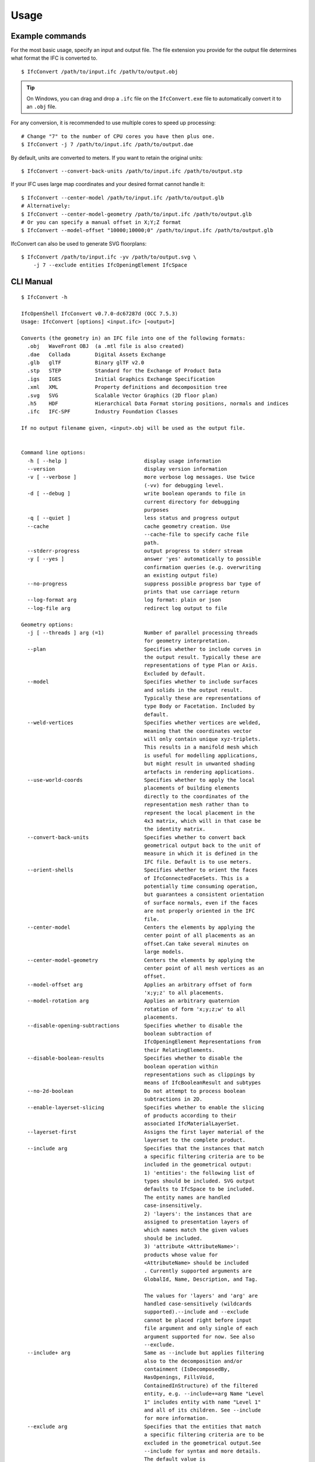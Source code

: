 Usage
=====

Example commands
----------------

For the most basic usage, specify an input and output file. The file extension
you provide for the output file determines what format the IFC is converted to.

::

    $ IfcConvert /path/to/input.ifc /path/to/output.obj

.. tip::

    On Windows, you can drag and drop a ``.ifc`` file on the ``IfcConvert.exe``
    file to automatically convert it to an ``.obj`` file.

For any conversion, it is recommended to use multiple cores to speed up
processing:

::

    # Change "7" to the number of CPU cores you have then plus one.
    $ IfcConvert -j 7 /path/to/input.ifc /path/to/output.dae

By default, units are converted to meters. If you want to retain the original units:

::

    $ IfcConvert --convert-back-units /path/to/input.ifc /path/to/output.stp

If your IFC uses large map coordinates and your desired format cannot handle it:

::

    $ IfcConvert --center-model /path/to/input.ifc /path/to/output.glb
    # Alternatively:
    $ IfcConvert --center-model-geometry /path/to/input.ifc /path/to/output.glb
    # Or you can specify a manual offset in X;Y;Z format
    $ IfcConvert --model-offset "10000;10000;0" /path/to/input.ifc /path/to/output.glb

IfcConvert can also be used to generate SVG floorplans:

::

    $ IfcConvert /path/to/input.ifc -yv /path/to/output.svg \
        -j 7 --exclude entities IfcOpeningElement IfcSpace

CLI Manual
----------

::

    $ IfcConvert -h

    IfcOpenShell IfcConvert v0.7.0-dc67287d (OCC 7.5.3)
    Usage: IfcConvert [options] <input.ifc> [<output>]

    Converts (the geometry in) an IFC file into one of the following formats:
      .obj   WaveFront OBJ  (a .mtl file is also created)
      .dae   Collada        Digital Assets Exchange
      .glb   glTF           Binary glTF v2.0
      .stp   STEP           Standard for the Exchange of Product Data
      .igs   IGES           Initial Graphics Exchange Specification
      .xml   XML            Property definitions and decomposition tree
      .svg   SVG            Scalable Vector Graphics (2D floor plan)
      .h5    HDF            Hierarchical Data Format storing positions, normals and indices
      .ifc   IFC-SPF        Industry Foundation Classes

    If no output filename given, <input>.obj will be used as the output file.


    Command line options:
      -h [ --help ]                         display usage information
      --version                             display version information
      -v [ --verbose ]                      more verbose log messages. Use twice 
                                            (-vv) for debugging level.
      -d [ --debug ]                        write boolean operands to file in 
                                            current directory for debugging 
                                            purposes
      -q [ --quiet ]                        less status and progress output
      --cache                               cache geometry creation. Use 
                                            --cache-file to specify cache file 
                                            path.
      --stderr-progress                     output progress to stderr stream
      -y [ --yes ]                          answer 'yes' automatically to possible 
                                            confirmation queries (e.g. overwriting 
                                            an existing output file)
      --no-progress                         suppress possible progress bar type of 
                                            prints that use carriage return
      --log-format arg                      log format: plain or json
      --log-file arg                        redirect log output to file

    Geometry options:
      -j [ --threads ] arg (=1)             Number of parallel processing threads 
                                            for geometry interpretation.
      --plan                                Specifies whether to include curves in 
                                            the output result. Typically these are 
                                            representations of type Plan or Axis. 
                                            Excluded by default.
      --model                               Specifies whether to include surfaces 
                                            and solids in the output result. 
                                            Typically these are representations of 
                                            type Body or Facetation. Included by 
                                            default.
      --weld-vertices                       Specifies whether vertices are welded, 
                                            meaning that the coordinates vector 
                                            will only contain unique xyz-triplets. 
                                            This results in a manifold mesh which 
                                            is useful for modelling applications, 
                                            but might result in unwanted shading 
                                            artefacts in rendering applications.
      --use-world-coords                    Specifies whether to apply the local 
                                            placements of building elements 
                                            directly to the coordinates of the 
                                            representation mesh rather than to 
                                            represent the local placement in the 
                                            4x3 matrix, which will in that case be 
                                            the identity matrix.
      --convert-back-units                  Specifies whether to convert back 
                                            geometrical output back to the unit of 
                                            measure in which it is defined in the 
                                            IFC file. Default is to use meters.
      --orient-shells                       Specifies whether to orient the faces 
                                            of IfcConnectedFaceSets. This is a 
                                            potentially time consuming operation, 
                                            but guarantees a consistent orientation
                                            of surface normals, even if the faces 
                                            are not properly oriented in the IFC 
                                            file.
      --center-model                        Centers the elements by applying the 
                                            center point of all placements as an 
                                            offset.Can take several minutes on 
                                            large models.
      --center-model-geometry               Centers the elements by applying the 
                                            center point of all mesh vertices as an
                                            offset.
      --model-offset arg                    Applies an arbitrary offset of form 
                                            'x;y;z' to all placements.
      --model-rotation arg                  Applies an arbitrary quaternion 
                                            rotation of form 'x;y;z;w' to all 
                                            placements.
      --disable-opening-subtractions        Specifies whether to disable the 
                                            boolean subtraction of 
                                            IfcOpeningElement Representations from 
                                            their RelatingElements.
      --disable-boolean-results             Specifies whether to disable the 
                                            boolean operation within 
                                            representations such as clippings by 
                                            means of IfcBooleanResult and subtypes
      --no-2d-boolean                       Do not attempt to process boolean 
                                            subtractions in 2D.
      --enable-layerset-slicing             Specifies whether to enable the slicing
                                            of products according to their 
                                            associated IfcMaterialLayerSet.
      --layerset-first                      Assigns the first layer material of the
                                            layerset to the complete product.
      --include arg                         Specifies that the instances that match
                                            a specific filtering criteria are to be
                                            included in the geometrical output:
                                            1) 'entities': the following list of 
                                            types should be included. SVG output 
                                            defaults to IfcSpace to be included. 
                                            The entity names are handled 
                                            case-insensitively.
                                            2) 'layers': the instances that are 
                                            assigned to presentation layers of 
                                            which names match the given values 
                                            should be included.
                                            3) 'attribute <AttributeName>': 
                                            products whose value for 
                                            <AttributeName> should be included
                                            . Currently supported arguments are 
                                            GlobalId, Name, Description, and Tag.
                                            
                                            The values for 'layers' and 'arg' are 
                                            handled case-sensitively (wildcards 
                                            supported).--include and --exclude 
                                            cannot be placed right before input 
                                            file argument and only single of each 
                                            argument supported for now. See also 
                                            --exclude.
      --include+ arg                        Same as --include but applies filtering
                                            also to the decomposition and/or 
                                            containment (IsDecomposedBy, 
                                            HasOpenings, FillsVoid, 
                                            ContainedInStructure) of the filtered 
                                            entity, e.g. --include+=arg Name "Level
                                            1" includes entity with name "Level 1" 
                                            and all of its children. See --include 
                                            for more information. 
      --exclude arg                         Specifies that the entities that match 
                                            a specific filtering criteria are to be
                                            excluded in the geometrical output.See 
                                            --include for syntax and more details. 
                                            The default value is 
                                            '--exclude=entities IfcOpeningElement 
                                            IfcSpace'.
      --exclude+ arg                        Same as --exclude but applies filtering
                                            also to the decomposition and/or 
                                            containment of the filtered entity. See
                                            --include+ for more details.
      --filter-file arg                     Specifies a filter file that describes 
                                            the used filtering criteria. Supported 
                                            formats are '--include=arg GlobalId 
                                            ...' and 'include arg GlobalId ...'. 
                                            Spaces and tabs can be used as 
                                            delimiters.Multiple filters of same 
                                            type with different values can be 
                                            inserted on their own lines. See 
                                            --include, --include+, --exclude, and 
                                            --exclude+ for more details.
      --no-normals                          Disables computation of normals. Saves 
                                            time and file size and is useful in 
                                            instances where you're going to 
                                            recompute normals for the exported 
                                            model in other modelling application in
                                            any case.
      --deflection-tolerance arg (=0.001)   Sets the deflection tolerance of the 
                                            mesher, 1e-3 by default if not 
                                            specified.
      --force-space-transparency arg        Overrides transparency of spaces in 
                                            geometry output.
      --angular-tolerance arg (=0.5)        Sets the angular tolerance of the 
                                            mesher in radians 0.5 by default if not
                                            specified.
      --generate-uvs                        Generates UVs (texture coordinates) by 
                                            using simple box projection. Requires 
                                            normals. Not guaranteed to work 
                                            properly if used with --weld-vertices.
      --default-material-file arg           Specifies a material file that 
                                            describes the material object types 
                                            will haveif an object does not have any
                                            specified material in the IFC file.
      --validate                            Checks whether geometrical output 
                                            conforms to the included explicit 
                                            quantities.
      --no-wire-intersection-check          Skip wire intersection check.
      --no-wire-intersection-tolerance      Set wire intersection tolerance to 0.
      --strict-tolerance                    Use exact tolerance from model. Default
                                            is a 10 times increase for more 
                                            permissive edge curves and fewer 
                                            artifacts after boolean operations at 
                                            the expense of geometric detail due to 
                                            vertex collapsing and wire intersection
                                            fuzziness.

    Serialization options:
      --bounds arg                          Specifies the bounding rectangle, for 
                                            example 512x512, to which the output 
                                            will be scaled. Only used when 
                                            converting to SVG.
      --scale arg                           Interprets SVG bounds in mm, centers 
                                            layout and draw elements to scale. Only
                                            used when converting to SVG. Example 
                                            1:100.
      --center arg                          When using --scale, specifies the 
                                            location in the range [0 1]x[0 1] 
                                            around whichto center the drawings. 
                                            Example 0.5x0.5 (default).
      --section-ref arg                     Element at which cross sections should 
                                            be created
      --elevation-ref arg                   Element at which drawings should be 
                                            created
      --elevation-ref-guid arg              Element guids at which drawings should 
                                            be created
      --auto-section                        Creates SVG cross section drawings 
                                            automatically based on model extents
      --auto-elevation                      Creates SVG elevation drawings 
                                            automatically based on model extents
      --draw-storey-heights [=arg(=full)] (=none)
                                            Draws a horizontal line at the height 
                                            of building storeys in vertical 
                                            drawings
      --storey-height-line-length arg       Length of the line when 
                                            --draw-storey-heights=left
      --svg-xmlns                           Stores name and guid in a separate 
                                            namespace as opposed to data-name, 
                                            data-guid
      --svg-poly                            Uses the polygonal algorithm for hidden
                                            line rendering
      --svg-write-poly                      Approximate every curve as polygonal in
                                            SVG output
      --svg-project                         Always enable hidden line rendering 
                                            instead of only on elevations
      --svg-without-storeys                 Don't emit drawings for building 
                                            storeys
      --svg-no-css                          Don't emit CSS style declarations
      --door-arcs                           Draw door openings arcs for IfcDoor 
                                            elements
      --section-height arg                  Specifies the cut section height for 
                                            SVG 2D geometry.
      --section-height-from-storeys         Derives section height from storey 
                                            elevation. Use --section-height to 
                                            override default offset of 1.2
      --use-element-names                   Use entity instance IfcRoot.Name 
                                            instead of unique IDs for naming 
                                            elements upon serialization. Applicable
                                            for OBJ, DAE, and SVG output.
      --use-element-guids                   Use entity instance IfcRoot.GlobalId 
                                            instead of unique IDs for naming 
                                            elements upon serialization. Applicable
                                            for OBJ, DAE, and SVG output.
      --use-element-numeric-ids             Use the numeric step identifier (entity
                                            instance name) for naming elements upon
                                            serialization. Applicable for OBJ, DAE,
                                            and SVG output.
      --use-material-names                  Use material names instead of unique 
                                            IDs for naming materials upon 
                                            serialization. Applicable for OBJ and 
                                            DAE output.
      --use-element-types                   Use element types instead of unique IDs
                                            for naming elements upon serialization.
                                            Applicable for DAE output.
      --use-element-hierarchy               Order the elements using their 
                                            IfcBuildingStorey parent. Applicable 
                                            for DAE output.
      --site-local-placement                Place elements locally in the IfcSite 
                                            coordinate system, instead of placing 
                                            them in the IFC global coords. 
                                            Applicable for OBJ and DAE output.
      --y-up                                Change the 'up' axis to positive Y, 
                                            default is Z UP, Applicable for OBJ 
                                            output.
      --building-local-placement            Similar to --site-local-placement, but 
                                            placing elements in locally in the 
                                            parent IfcBuilding coord system
      --precision arg (=15)                 Sets the precision to be used to format
                                            floating-point values, 15 by default. 
                                            Use a negative value to use the 
                                            system's default precision (should be 6
                                            typically). Applicable for OBJ and DAE 
                                            output. For DAE output, value >= 15 
                                            means that up to 16 decimals are used, 
                                            and any other value means that 6 or 7 
                                            decimals are used.
      --print-space-names                   Prints IfcSpace LongName and Name in 
                                            the geometry output. Applicable for SVG
                                            output
      --print-space-areas                   Prints calculated IfcSpace areas in 
                                            square meters. Applicable for SVG 
                                            output
      --space-name-transform arg            Additional transform to the space 
                                            labels in SVG
      --edge-arrows                         Adds arrow heads to edge segments to 
                                            signify edge direction

